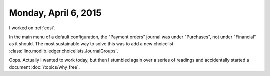 =====================
Monday, April 6, 2015
=====================

I worked on :ref:`cosi`. 

In the main menu of a default configuration, the "Payment orders"
journal was under "Purchases", not under "Financial" as it should.
The most sustainable way to solve this was to add a new choicelist
:class:`lino.modlib.ledger.choicelists.JournalGroups`.

Oops. Actually I wanted to work today, but then I stumbled again over
a series of readings and accidentally started a document
:doc:`/topics/why_free`.


